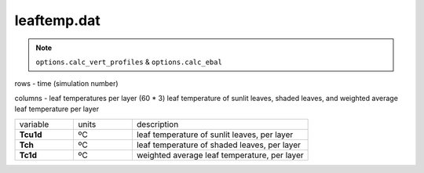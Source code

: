 leaftemp.dat
========================

.. Note:: ``options.calc_vert_profiles`` & ``options.calc_ebal``

rows - time (simulation number)

columns - leaf temperatures per layer (60 * 3) leaf temperature of sunlit leaves, shaded leaves, and weighted average leaf temperature per layer

.. list-table::
    :widths: 20 20 60

    * - variable
      - units
      - description
    * - **Tcu1d**
      - ºC
      - leaf temperature of sunlit leaves, per layer
    * - **Tch**
      - ºC
      - leaf temperature of shaded leaves, per layer
    * - **Tc1d**
      - ºC
      - weighted average leaf temperature, per layer
